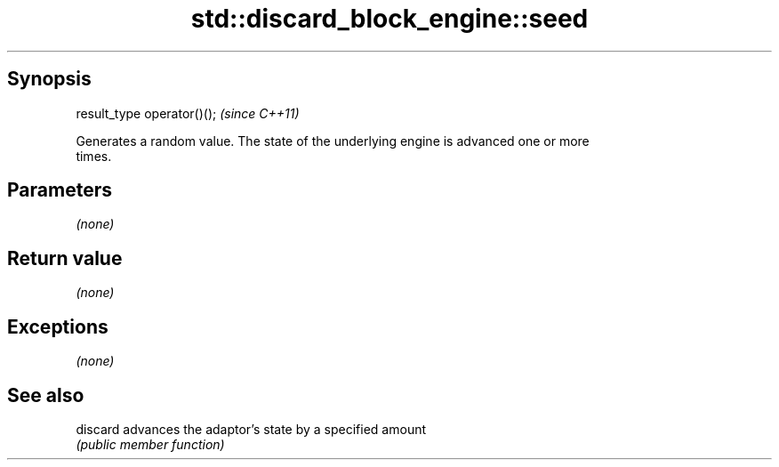 .TH std::discard_block_engine::seed 3 "Sep  4 2015" "2.0 | http://cppreference.com" "C++ Standard Libary"
.SH Synopsis
   result_type operator()();  \fI(since C++11)\fP

   Generates a random value. The state of the underlying engine is advanced one or more
   times.

.SH Parameters

   \fI(none)\fP

.SH Return value

   \fI(none)\fP

.SH Exceptions

   \fI(none)\fP

.SH See also

   discard advances the adaptor's state by a specified amount
           \fI(public member function)\fP
